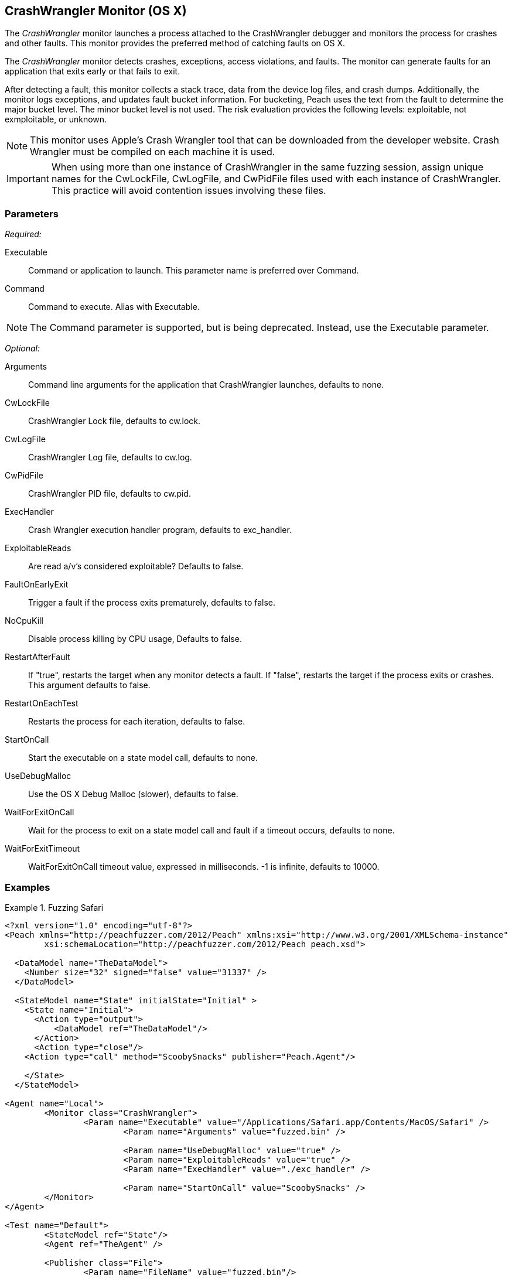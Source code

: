 :images: ../images
<<<
[[Monitors_CrashWrangler]]
== CrashWrangler Monitor (OS X)

The _CrashWrangler_ monitor launches a process attached to the CrashWrangler debugger and 
monitors the process for crashes and other faults. This monitor provides the preferred method 
of catching faults on OS X.

The _CrashWrangler_ monitor detects crashes, exceptions, access violations, and faults. 
The monitor can generate faults for an application that exits early or that fails to exit. 

After detecting a fault, this monitor collects a stack trace, data from the device log files, 
and crash dumps. Additionally, the monitor logs exceptions, and updates fault bucket 
information. For bucketing, Peach uses the text from the fault to determine the major bucket 
level. The minor bucket level is not used. The risk evaluation provides the following 
levels: exploitable, not exmploitable, or unknown.  

NOTE: This monitor uses Apple's Crash Wrangler tool that can be downloaded from the developer website. Crash Wrangler must be compiled on each machine it is used. 

IMPORTANT: When using more than one instance of CrashWrangler in the same fuzzing session, assign unique names for the CwLockFile, CwLogFile, and CwPidFile files used with each instance of CrashWrangler. This practice will avoid contention issues involving these files.

=== Parameters

_Required:_

Executable:: Command or application to launch. This parameter name is preferred over Command.
Command:: Command to execute. Alias with Executable. 

NOTE: The Command parameter is supported, but is being deprecated. Instead, use the Executable parameter.

_Optional:_

Arguments:: Command line arguments for the application that CrashWrangler launches, defaults to none.
CwLockFile:: CrashWrangler Lock file, defaults to +cw.lock+.
CwLogFile:: CrashWrangler Log file, defaults to +cw.log+.
CwPidFile:: CrashWrangler PID file, defaults to +cw.pid+.
ExecHandler:: Crash Wrangler execution handler program, defaults to +exc_handler+.
ExploitableReads:: Are read a/v's considered exploitable? Defaults to false.
FaultOnEarlyExit:: Trigger a fault if the process exits prematurely, defaults to false.

NoCpuKill:: Disable process killing by CPU usage, Defaults to false.
RestartAfterFault:: If "true", restarts the target when any monitor detects a fault. 
If "false", restarts the target if the process exits or crashes. +
This argument defaults to false.

RestartOnEachTest:: Restarts the process for each iteration, defaults to false.
StartOnCall:: Start the executable on a state model call, defaults to none.
UseDebugMalloc:: Use the OS X Debug Malloc (slower), defaults to false.
WaitForExitOnCall:: Wait for the process to exit on a state model call and fault if a timeout occurs, defaults to none.
WaitForExitTimeout:: WaitForExitOnCall timeout value, expressed in milliseconds. -1 is infinite, defaults to 10000.

=== Examples

ifdef::peachug[]

.Fuzzing Safari+
====================

This parameter example is from a setup that fuzzes the Safari browser on OS X.

[cols="2,4" options="header",halign="center"] 
|==========================================================
|Parameter        |Value
|Executable       |/Applications/Safari.app/Contents/MacOS/Safari
|Arguments        |fuzzed.bin
|UseDebugMalloc   |true
|ExploitableReads |true
|ExecHandler      |./exc_handler
|StartOnCall      |ScoobySnacks
|==========================================================

====================

endif::peachug[]


ifndef::peachug[]

.Fuzzing Safari
==================
[source,xml]
----
<?xml version="1.0" encoding="utf-8"?>
<Peach xmlns="http://peachfuzzer.com/2012/Peach" xmlns:xsi="http://www.w3.org/2001/XMLSchema-instance" 
	xsi:schemaLocation="http://peachfuzzer.com/2012/Peach peach.xsd">

  <DataModel name="TheDataModel">
    <Number size="32" signed="false" value="31337" />
  </DataModel>

  <StateModel name="State" initialState="Initial" >
    <State name="Initial">
      <Action type="output">
          <DataModel ref="TheDataModel"/> 
      </Action>
      <Action type="close"/> 
    <Action type="call" method="ScoobySnacks" publisher="Peach.Agent"/>

    </State>
  </StateModel>

<Agent name="Local">
	<Monitor class="CrashWrangler">
		<Param name="Executable" value="/Applications/Safari.app/Contents/MacOS/Safari" />
			<Param name="Arguments" value="fuzzed.bin" />
			
			<Param name="UseDebugMalloc" value="true" />
			<Param name="ExploitableReads" value="true" />
			<Param name="ExecHandler" value="./exc_handler" />
			
			<Param name="StartOnCall" value="ScoobySnacks" />
	</Monitor>
</Agent>

<Test name="Default">
	<StateModel ref="State"/>
	<Agent ref="TheAgent" />

	<Publisher class="File">
		<Param name="FileName" value="fuzzed.bin"/> 
	</Publisher>
</Test>
</Peach>	
----
==================

endif::peachug[]
